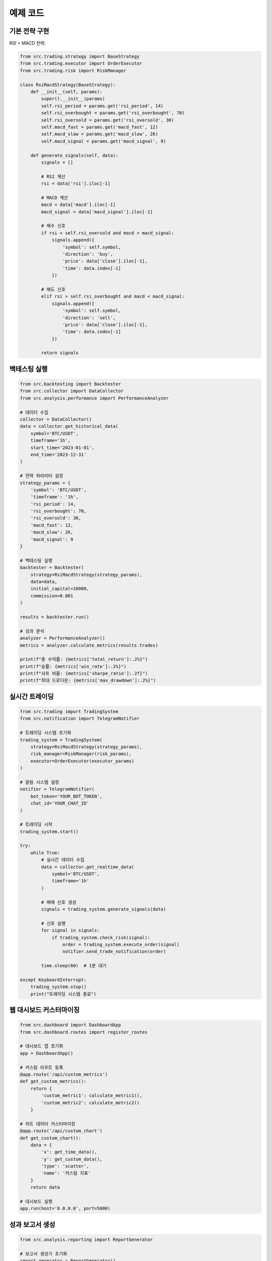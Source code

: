 예제 코드
========

기본 전략 구현
------------

RSI + MACD 전략:

.. code-block:: python

   from src.trading.strategy import BaseStrategy
   from src.trading.executor import OrderExecutor
   from src.trading.risk import RiskManager
   
   class RsiMacdStrategy(BaseStrategy):
       def __init__(self, params):
           super().__init__(params)
           self.rsi_period = params.get('rsi_period', 14)
           self.rsi_overbought = params.get('rsi_overbought', 70)
           self.rsi_oversold = params.get('rsi_oversold', 30)
           self.macd_fast = params.get('macd_fast', 12)
           self.macd_slow = params.get('macd_slow', 26)
           self.macd_signal = params.get('macd_signal', 9)
   
       def generate_signals(self, data):
           signals = []
           
           # RSI 계산
           rsi = data['rsi'].iloc[-1]
           
           # MACD 계산
           macd = data['macd'].iloc[-1]
           macd_signal = data['macd_signal'].iloc[-1]
           
           # 매수 신호
           if rsi < self.rsi_oversold and macd > macd_signal:
               signals.append({
                   'symbol': self.symbol,
                   'direction': 'buy',
                   'price': data['close'].iloc[-1],
                   'time': data.index[-1]
               })
           
           # 매도 신호
           elif rsi > self.rsi_overbought and macd < macd_signal:
               signals.append({
                   'symbol': self.symbol,
                   'direction': 'sell',
                   'price': data['close'].iloc[-1],
                   'time': data.index[-1]
               })
           
           return signals

백테스팅 실행
-----------

.. code-block:: python

   from src.backtesting import Backtester
   from src.collector import DataCollector
   from src.analysis.performance import PerformanceAnalyzer
   
   # 데이터 수집
   collector = DataCollector()
   data = collector.get_historical_data(
       symbol='BTC/USDT',
       timeframe='1h',
       start_time='2023-01-01',
       end_time='2023-12-31'
   )
   
   # 전략 파라미터 설정
   strategy_params = {
       'symbol': 'BTC/USDT',
       'timeframe': '1h',
       'rsi_period': 14,
       'rsi_overbought': 70,
       'rsi_oversold': 30,
       'macd_fast': 12,
       'macd_slow': 26,
       'macd_signal': 9
   }
   
   # 백테스팅 실행
   backtester = Backtester(
       strategy=RsiMacdStrategy(strategy_params),
       data=data,
       initial_capital=10000,
       commission=0.001
   )
   
   results = backtester.run()
   
   # 성과 분석
   analyzer = PerformanceAnalyzer()
   metrics = analyzer.calculate_metrics(results.trades)
   
   print(f"총 수익률: {metrics['total_return']:.2%}")
   print(f"승률: {metrics['win_rate']:.2%}")
   print(f"샤프 비율: {metrics['sharpe_ratio']:.2f}")
   print(f"최대 드로다운: {metrics['max_drawdown']:.2%}")

실시간 트레이딩
-------------

.. code-block:: python

   from src.trading import TradingSystem
   from src.notification import TelegramNotifier
   
   # 트레이딩 시스템 초기화
   trading_system = TradingSystem(
       strategy=RsiMacdStrategy(strategy_params),
       risk_manager=RiskManager(risk_params),
       executor=OrderExecutor(executor_params)
   )
   
   # 알림 시스템 설정
   notifier = TelegramNotifier(
       bot_token='YOUR_BOT_TOKEN',
       chat_id='YOUR_CHAT_ID'
   )
   
   # 트레이딩 시작
   trading_system.start()
   
   try:
       while True:
           # 실시간 데이터 수집
           data = collector.get_realtime_data(
               symbol='BTC/USDT',
               timeframe='1h'
           )
           
           # 매매 신호 생성
           signals = trading_system.generate_signals(data)
           
           # 신호 실행
           for signal in signals:
               if trading_system.check_risk(signal):
                   order = trading_system.execute_order(signal)
                   notifier.send_trade_notification(order)
           
           time.sleep(60)  # 1분 대기
   
   except KeyboardInterrupt:
       trading_system.stop()
       print("트레이딩 시스템 종료")

웹 대시보드 커스터마이징
---------------------

.. code-block:: python

   from src.dashboard import DashboardApp
   from src.dashboard.routes import register_routes
   
   # 대시보드 앱 초기화
   app = DashboardApp()
   
   # 커스텀 라우트 등록
   @app.route('/api/custom_metrics')
   def get_custom_metrics():
       return {
           'custom_metric1': calculate_metric1(),
           'custom_metric2': calculate_metric2()
       }
   
   # 차트 데이터 커스터마이징
   @app.route('/api/custom_chart')
   def get_custom_chart():
       data = {
           'x': get_time_data(),
           'y': get_custom_data(),
           'type': 'scatter',
           'name': '커스텀 지표'
       }
       return data
   
   # 대시보드 실행
   app.run(host='0.0.0.0', port=5000)

성과 보고서 생성
-------------

.. code-block:: python

   from src.analysis.reporting import ReportGenerator
   
   # 보고서 생성기 초기화
   report_generator = ReportGenerator()
   
   # HTML 보고서 생성
   html_report = report_generator.generate_html_report(
       trades=results.trades,
       metrics=metrics,
       charts={
           'equity_curve': results.equity_curve,
           'drawdown': results.drawdown,
           'returns': results.returns
       }
   )
   
   # 텔레그램 보고서 생성
   telegram_report = report_generator.generate_telegram_report(
       trades=results.trades,
       metrics=metrics
   )
   
   # 보고서 저장
   with open('report.html', 'w') as f:
       f.write(html_report)
   
   # 텔레그램으로 보고서 전송
   notifier.send_report(telegram_report) 